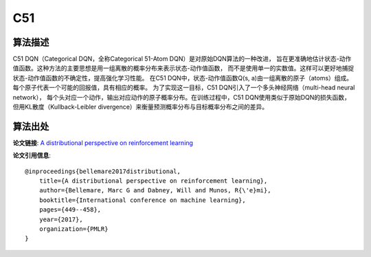 C51
======================

算法描述
----------------------

C51 DQN（Categorical DQN，全称Categorical 51-Atom DQN）是对原始DQN算法的一种改进，
旨在更准确地估计状态-动作值函数。这种方法的主要思想是用一组离散的概率分布来表示状态-动作值函数，
而不是使用单一的实数值。这样可以更好地捕捉状态-动作值函数的不确定性，提高强化学习性能。
在C51 DQN中，状态-动作值函数Q(s, a)由一组离散的原子（atoms）组成。
每个原子代表一个可能的回报值，具有相应的概率。
为了实现这一目标，C51 DQN引入了一个多头神经网络（multi-head neural network），
每个头对应一个动作，输出对应动作的原子概率分布。在训练过程中，C51 DQN使用类似于原始DQN的损失函数，
但用KL散度（Kullback-Leibler divergence）来衡量预测概率分布与目标概率分布之间的差异。

算法出处
----------------------

**论文链接**: `A distributional perspective on reinforcement learning 
<http://proceedings.mlr.press/v70/bellemare17a/bellemare17a.pdf>`_

**论文引用信息**:

::

    @inproceedings{bellemare2017distributional,
        title={A distributional perspective on reinforcement learning},
        author={Bellemare, Marc G and Dabney, Will and Munos, R{\'e}mi},
        booktitle={International conference on machine learning},
        pages={449--458},
        year={2017},
        organization={PMLR}
    }


